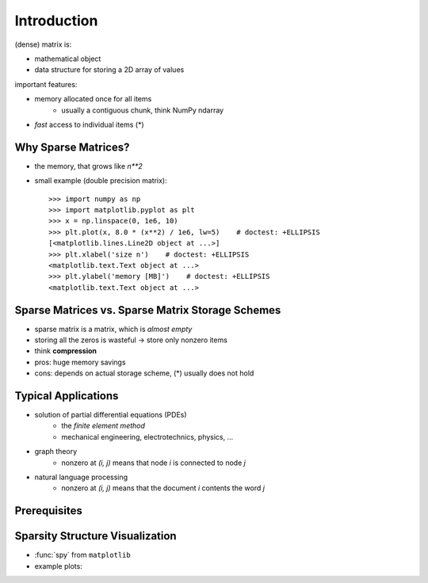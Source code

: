 .. For doctests
   >>> import numpy as np
   >>> np.random.seed(0)
   >>> # For doctest on headless environments
   >>> from matplotlib import pyplot as plt
  >>> import matplotlib.pyplot as plt
  >>> plt.switch_backend("Agg")

Introduction
============

(dense) matrix is:

* mathematical object
* data structure for storing a 2D array of values

important features:

* memory allocated once for all items
    * usually a contiguous chunk, think NumPy ndarray
* *fast* access to individual items (*)

Why Sparse Matrices?
--------------------

* the memory, that grows like `n**2`
* small example (double precision matrix)::

    >>> import numpy as np
    >>> import matplotlib.pyplot as plt
    >>> x = np.linspace(0, 1e6, 10)
    >>> plt.plot(x, 8.0 * (x**2) / 1e6, lw=5)    # doctest: +ELLIPSIS
    [<matplotlib.lines.Line2D object at ...>]
    >>> plt.xlabel('size n')    # doctest: +ELLIPSIS
    <matplotlib.text.Text object at ...>
    >>> plt.ylabel('memory [MB]')    # doctest: +ELLIPSIS
    <matplotlib.text.Text object at ...>

Sparse Matrices vs. Sparse Matrix Storage Schemes
-------------------------------------------------

* sparse matrix is a matrix, which is *almost empty*
* storing all the zeros is wasteful -> store only nonzero items
* think **compression**
* pros: huge memory savings
* cons: depends on actual storage scheme, (*) usually does not hold

Typical Applications
--------------------

* solution of partial differential equations (PDEs)
    * the *finite element method*
    * mechanical engineering, electrotechnics, physics, ...
* graph theory
    * nonzero at `(i, j)` means that node `i` is connected to node `j`
* natural language processing
    * nonzero at `(i, j)` means that the document `i` contents the word `j`

Prerequisites
-------------

.. rst-class:: horizontal
  
    * :ref:`numpy <numpy>`
    * :ref:`scipy <scipy>`
    * :ref:`matplotlib (optional) <matplotlib>`
    * :ref:`ipython (the enhancements come handy) <interactive_work>`

Sparsity Structure Visualization
--------------------------------

* :func:`spy` from ``matplotlib``
* example plots:

.. image:: figures/graph.png
.. image:: figures/graph_g.png
.. image:: figures/graph_rcm.png
